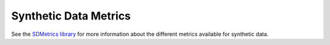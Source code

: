 .. _synthetic_data_metrics:

Synthetic Data Metrics
======================

See the `SDMetrics library <https://docs.sdv.dev/sdmetrics/>`__ for more information about the different metrics available for synthetic data.
